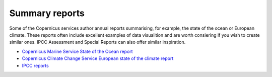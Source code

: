 .. _summary-reports:

Summary reports
---------------

Some of the Copernicus services author annual reports summarising, for example, the state of the ocean or European climate. These reports often include excellent examples of data visualition and are worth consiering if you wish to create similar ones. IPCC Assessment and Special Reports can also offer similar inspiration. 

* `Copernicus Marine Service State of the Ocean report <https://marine.copernicus.eu/access-data/ocean-state-report/ocean-state-report-6>`_
* `Copernicus Climate Change Service European state of the climate report <https://climate.copernicus.eu/esotc/2022>`_
* `IPCC reports <https://www.ipcc.ch/reports/>`_

